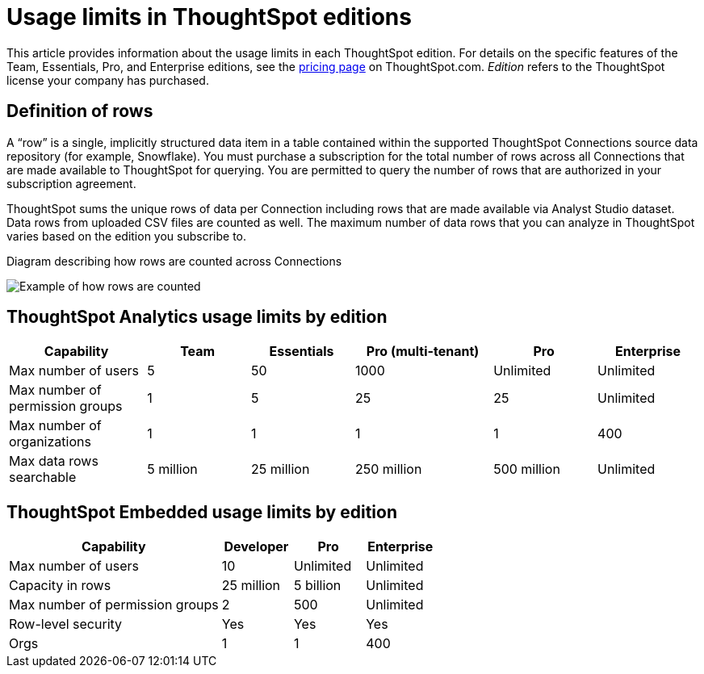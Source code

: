 = Usage limits in ThoughtSpot editions
:last_updated: 7/15/2025
:linkattrs:
:experimental:
:page-layout: default-cloud
:page-aliases:
:writer: Mark
:page-toclevels: -1
:description: This article provides information about the capabilities administrators have in each ThoughtSpot edition.
:jira: SCAL-189809, SCAL-197738, SCAL-205004 (remove build edition from TSE), SCAL-224166, SCAL-262715

This article provides information about the usage limits in each ThoughtSpot edition. For details on the specific features of the Team, Essentials, Pro, and Enterprise editions, see the https://www.thoughtspot.com/pricing[pricing page^] on ThoughtSpot.com. _Edition_ refers to the ThoughtSpot license your company has purchased.

== Definition of rows

A “row” is a single, implicitly structured data item in a table contained within the supported ThoughtSpot Connections source data repository (for example, Snowflake). You must purchase a subscription for the total number of rows across all Connections that are made available to ThoughtSpot for querying. You are permitted to query the number of rows that are authorized in your subscription agreement.

ThoughtSpot sums the unique rows of data per Connection including rows that are made available via Analyst Studio dataset. Data rows from uploaded CSV files are counted as well. The maximum number of data rows that you can analyze in ThoughtSpot varies based on the edition you subscribe to.

.Diagram describing how rows are counted across Connections
image:row-count.png[Example of how rows are counted]

== ThoughtSpot Analytics usage limits by edition

[cols="20%,15%,15%,20%,15%,15%" stripes="even"]
|===
.^|Capability ^.^|Team ^.^|Essentials ^.^|Pro (multi-tenant) ^.^|Pro ^.^|Enterprise

|Max number of users
^.^|5
^.^|50
^.^|1000
^.^|Unlimited
^.^|Unlimited

|Max number of permission groups
^.^|1
^.^|5
^.^|25
^.^|25
^.^|Unlimited

|Max number of organizations
^.^|1
^.^|1
^.^|1
^.^|1
^.^|400

|Max data rows searchable
^.^|5 million
^.^|25 million
^.^|250 million
^.^|500 million
^.^|Unlimited
|===

== ThoughtSpot Embedded usage limits by edition

[cols="30%,10%,10%,10%" stripes="even"]
|===
.^|Capability ^.^|Developer ^.^|Pro ^.^|Enterprise

|Max number of users
^.^|10
^.^|Unlimited
^.^|Unlimited

|Capacity in rows
^.^|25 million
^.^|5 billion
^.^|Unlimited

|Max number of permission groups
^.^|2
^.^|500
^.^|Unlimited

|Row-level security
^.^|Yes
^.^|Yes
^.^|Yes

|Orgs
^.^|1
^.^|1
^.^|400
|===
